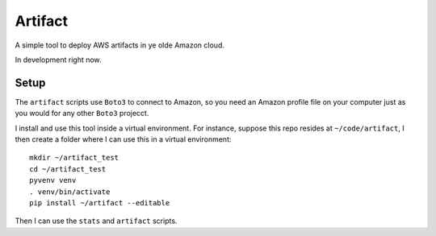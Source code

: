 Artifact
========

A simple tool to deploy AWS artifacts in ye olde Amazon cloud.

In development right now.


Setup
-----

The ``artifact`` scripts use ``Boto3`` to connect to Amazon, so you
need an Amazon profile file on your computer just as you would for
any other ``Boto3`` projecct.

I install and use this tool inside a virtual environment. For instance,
suppose this repo resides at ``~/code/artifact``, I then create a folder
where I can use this in a virtual environment::

    mkdir ~/artifact_test
    cd ~/artifact_test
    pyvenv venv
    . venv/bin/activate
    pip install ~/artifact --editable

Then I can use the ``stats`` and ``artifact`` scripts.
